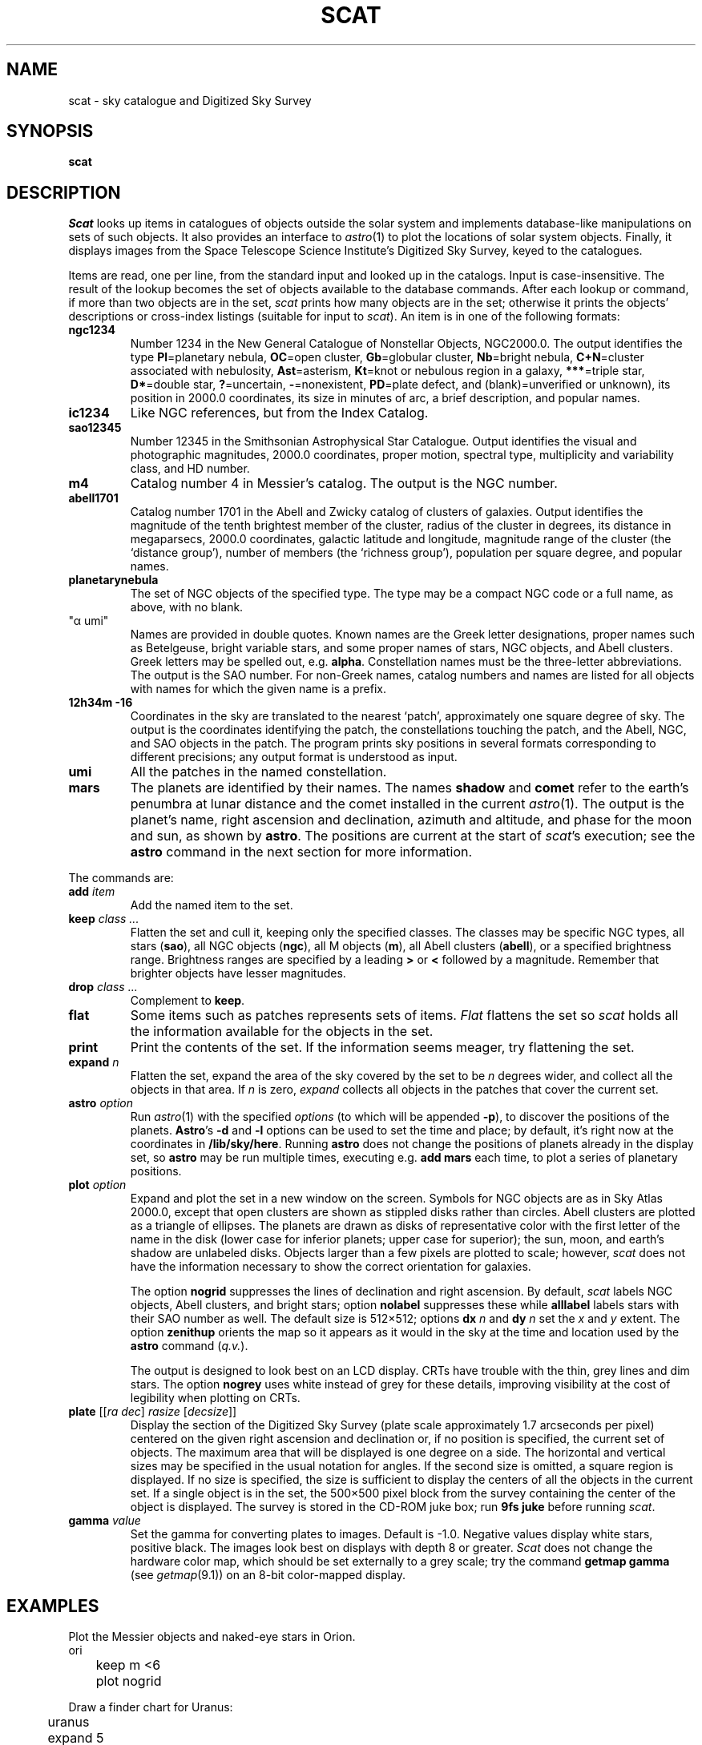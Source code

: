 .TH SCAT 1
.SH NAME
scat \- sky catalogue and Digitized Sky Survey
.SH SYNOPSIS
.B scat
.SH DESCRIPTION
.I Scat
looks up items in catalogues of objects
outside the solar system
and implements database-like manipulations
on sets of such objects.
It also provides an interface to
.IR astro (1)
to plot the locations of solar system objects.
Finally, it displays images from the
Space Telescope Science Institute's
Digitized Sky Survey, keyed to the catalogues.
.PP
Items are read, one per line, from the standard input
and looked up in the catalogs.
Input is case-insensitive.
The result of the lookup becomes the set of objects available
to the database commands.
After each lookup or command, if more than two objects are
in the set,
.I scat
prints how many objects are in the set; otherwise it
prints the objects'
descriptions or cross-index listings (suitable for input to
.IR scat ).
An item is in one of the following formats:
.TP
.B ngc1234
Number 1234 in the New General Catalogue of
Nonstellar Objects, NGC2000.0.
The output identifies the type 
.RB( Gx =galaxy,
.BR Pl =planetary
nebula, 
.BR OC =open
cluster, 
.BR Gb =globular
cluster, 
.BR Nb =bright
nebula,
.BR C+N =cluster
associated with nebulosity,
.BR Ast =asterism,
.BR Kt =knot
or nebulous region in a galaxy,
.BR *** =triple
star,
.BR D* =double
star,
.BR ? =uncertain,
.BR - =nonexistent,
.BR PD =plate
defect, and
(blank)=unverified or unknown),
its position in 2000.0 coordinates,
its size in minutes of arc, a brief description, and popular names.
.TP
.B ic1234
Like NGC references, but from the Index Catalog.
.TP
.B sao12345
Number 12345 in the Smithsonian Astrophysical Star Catalogue.
Output identifies the visual and photographic magnitudes,
2000.0 coordinates, proper motion, spectral type, multiplicity and variability
class, and HD number.
.TP
.B m4
Catalog number 4 in Messier's catalog.
The output is the NGC number.
.TP
.B abell1701
Catalog number 1701 in the Abell and Zwicky
catalog of clusters of galaxies.
Output identifies the magnitude of the tenth brightest member of the cluster,
radius of the cluster in degrees, its distance in megaparsecs,
2000.0 coordinates, galactic latitude and longitude,
magnitude range of the cluster (the `distance group'),
number of members (the `richness group'), population
per square degree, and popular names.
.TP
.B planetarynebula
The set of NGC objects of the specified type.
The type may be a compact NGC code or a full name, as above, with no blank.
.TP 
\fL"α umi"\fP
Names are provided in double quotes.
Known names are the Greek
letter designations, proper names such as Betelgeuse, bright variable stars,
and some proper names of stars, NGC objects, and Abell clusters.
Greek letters may be spelled out, e.g.
.BR alpha .
Constellation names must be the three-letter abbreviations.
The output
is the SAO number.
For non-Greek names, catalog numbers and names are listed for all objects with
names for which the given name is a prefix.
.TP
.B 12h34m -16
Coordinates in the sky are translated to the nearest `patch',
approximately one square degree of sky.
The output is the coordinates identifying the patch,
the constellations touching the patch, and the Abell, NGC, and SAO
objects in the patch.
The program prints sky positions in several formats corresponding
to different precisions; any output format is understood as input.
.TP
.B umi
All the patches in the named constellation.
.TP
.B mars
The planets are identified by their names.
The names
.B shadow
and
.B comet
refer to the earth's penumbra at lunar distance and the comet installed in the current
.IR astro (1).
The output is the planet's name, right ascension and declination, azimuth and altitude, and phase
for the moon and sun, as shown by
.BR astro .
The positions are current at the start of
.IR scat 's
execution; see the
.B astro
command in the next section for more information.
.PP
The commands are:
.TF print
.TP
.BI add " item"
Add the named item to the set.
.TP
.BI keep " class ..."
Flatten the set and cull it, keeping only the specified classes.
The classes may be specific NGC types,
all stars
.RB ( sao ),
all NGC objects
.RB ( ngc ),
all M objects
.RB ( m ),
all Abell clusters
.RB ( abell ),
or a specified brightness range.
Brightness ranges are specified by a leading
.B >
or
.B <
followed by a magnitude.
Remember that brighter objects have lesser magnitudes.
.TP
.BI drop " class ..."
Complement to
.BR keep .
.TP
.BI flat
Some items such as patches represents sets of items.
.I Flat
flattens the set so
.I scat
holds all the information available for the objects in the set.
.TP
.BI print
Print the contents of the set.  If the information seems meager, try
flattening the set.
.TP
.BI expand " n"
Flatten the set,
expand the area of the sky covered by the set to be
.I n
degrees wider, and collect all the objects in that area.
If
.I n
is zero,
.I expand
collects all objects in the patches that cover the current set.
.TP
.BI astro " option"
Run
.IR astro (1)
with the specified
.I options
(to which will be appended
.BR -p ),
to discover the positions of the planets.
.BR Astro 's
.B -d
and
.B -l
options can be used to set the time and place; by default, it's right now at the coordinates in
.BR /lib/sky/here .
Running
.B astro
does not change the positions of planets already in the display set,
so
.B astro
may be run multiple times, executing e.g.
.B "add mars"
each time, to plot a series of planetary positions.
.TP
.BI plot " option"
Expand and plot the set in a new window on the screen.
Symbols for NGC objects are as in Sky Atlas 2000.0, except that open clusters
are shown as stippled disks rather than circles.
Abell clusters are plotted as a triangle of ellipses.
The planets are drawn as disks of representative color with the first letter of the name
in the disk (lower case for inferior planets; upper case for superior);
the sun, moon, and earth's shadow are unlabeled disks.
Objects larger than a few pixels are plotted to scale; however,
.I scat
does not have the information necessary to show the correct orientation for galaxies.
.IP
The option
.B nogrid
suppresses the lines of declination and right ascension.
By default,
.I scat
labels NGC objects, Abell clusters, and bright stars; option
.B nolabel
suppresses these while
.B alllabel
labels stars with their SAO number as well.
The default size is 512×512; options
.B dx
.I n
and
.BR dy
.I n
set the
.I x
and
.I y
extent.
The option
.B zenithup
orients the map so it appears as it would in the sky at the time and
location used by the
.B astro
command
.RI ( q.v. ).
.IP
The output is designed to look best on an LCD display.
CRTs have trouble with the thin, grey lines and dim stars.
The option
.B nogrey
uses white instead of grey for these details, improving visibility
at the cost of legibility when plotting on CRTs.
.TP
.B "plate \f1[[\f2ra dec\f1] \f2rasize\f1 [\f2decsize\f1]]"
Display the section of the Digitized Sky Survey (plate scale
approximately 1.7 arcseconds per pixel) centered on the
given right ascension and declination or, if no position is specified, the
current set of objects.  The maximum area that will be displayed
is one degree on a side.  The horizontal and vertical sizes may
be specified in the usual notation for angles.
If the second size is omitted, a square region is displayed.
If no size is specified, the size is sufficient to display the centers
of all the
objects in the current set.  If a single object is in the set, the
500×500 pixel block from the survey containing the center
of the object is displayed.
The survey is stored in the CD-ROM juke box; run
.B 9fs
.B juke
before running
.IR scat .
.TP
.BI gamma " value"
Set the gamma for converting plates to images.  Default is \-1.0.
Negative values display white stars, positive black.
The images look best on displays with depth 8 or greater.
.I Scat
does not change the hardware color map, which
should be set externally to a grey scale; try the command
.B getmap gamma
(see
.IR getmap (9.1))
on an 8-bit color-mapped display.
.PD
.SH EXAMPLES
Plot the Messier objects and naked-eye stars in Orion.
.EX
	ori
	keep m <6
	plot nogrid
.EE
.PP
Draw a finder chart for Uranus:
.EX
	uranus
	expand 5
	plot
.EE
.PP
Show a partial lunar eclipse:
.EX
	astro -d
	2000 07 16 12 45
	moon
	add shadow
	expand 2
	plot
.EE
.PP
Draw a map of the Pleiades.
.EX
	"alcyone"
	expand 1
	plot
.EE
.\" .PP
.\" Show a pretty galaxy.
.\" .EX
.\" 	ngc1300
.\" 	plate 10'
.\" .EE
.SH FILES
.B \*9/sky/*.scat
.SH SOURCE
.B \*9/src/cmd/scat
.SH SEE ALSO
.IR astro (1)
.br
.B \*9/sky/constelnames\ \ 
the three-letter abbreviations of the constellation names.
.PP
The data was provided by the Astronomical Data Center at the NASA Goddard
Space Flight Center, except for NGC2000.0, which is Copyright © 1988, Sky
Publishing Corporation, used (but not distributed) by permission.  The Digitized Sky Survey, 102
CD-ROMs, is not distributed with the system.
